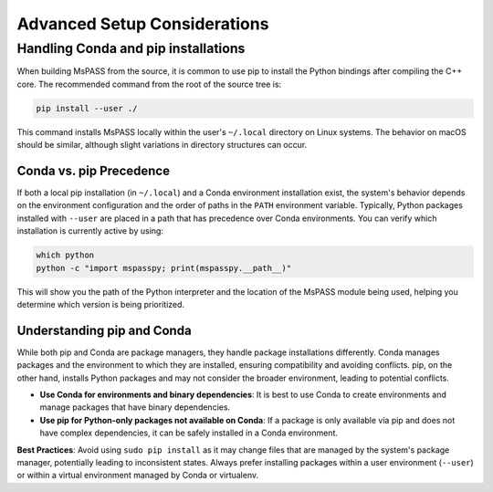 .. _advanced_setup_considerations:


Advanced Setup Considerations
=============================

Handling Conda and pip installations
------------------------------------

When building MsPASS from the source, it is common to use pip to install the Python bindings after compiling the C++ core.
The recommended command from the root of the source tree is:

.. code-block:: bash

    pip install --user ./

This command installs MsPASS locally within the user's ``~/.local`` directory on Linux systems.
The behavior on macOS should be similar, although slight variations in directory structures can occur.

Conda vs. pip Precedence
~~~~~~~~~~~~~~~~~~~~~~~~

If both a local pip installation (in ``~/.local``) and a Conda environment installation exist,
the system's behavior depends on the environment configuration and the order of paths in the ``PATH`` environment variable.
Typically, Python packages installed with ``--user`` are placed in a path that has precedence over Conda environments.
You can verify which installation is currently active by using:

.. code-block:: bash

    which python
    python -c "import mspasspy; print(mspasspy.__path__)"

This will show you the path of the Python interpreter and the location of the MsPASS module being used, helping you determine which version is being prioritized.

Understanding pip and Conda
~~~~~~~~~~~~~~~~~~~~~~~~~~~

While both pip and Conda are package managers, they handle package installations differently.
Conda manages packages and the environment to which they are installed, ensuring compatibility and avoiding conflicts.
pip, on the other hand, installs Python packages and may not consider the broader environment, leading to potential conflicts.

- **Use Conda for environments and binary dependencies**: It is best to use Conda to create environments and manage packages that have binary dependencies.
- **Use pip for Python-only packages not available on Conda**: If a package is only available via pip and does not have complex dependencies, it can be safely installed in a Conda environment.

**Best Practices**:
Avoid using ``sudo pip install`` as it may change files that are managed by the system's package manager, potentially leading to inconsistent states.
Always prefer installing packages within a user environment (``--user``) or within a virtual environment managed by Conda or virtualenv.
